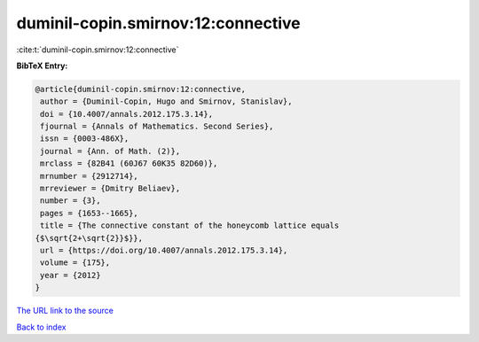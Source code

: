 duminil-copin.smirnov:12:connective
===================================

:cite:t:`duminil-copin.smirnov:12:connective`

**BibTeX Entry:**

.. code-block:: bibtex

   @article{duminil-copin.smirnov:12:connective,
    author = {Duminil-Copin, Hugo and Smirnov, Stanislav},
    doi = {10.4007/annals.2012.175.3.14},
    fjournal = {Annals of Mathematics. Second Series},
    issn = {0003-486X},
    journal = {Ann. of Math. (2)},
    mrclass = {82B41 (60J67 60K35 82D60)},
    mrnumber = {2912714},
    mrreviewer = {Dmitry Beliaev},
    number = {3},
    pages = {1653--1665},
    title = {The connective constant of the honeycomb lattice equals
   {$\sqrt{2+\sqrt{2}}$}},
    url = {https://doi.org/10.4007/annals.2012.175.3.14},
    volume = {175},
    year = {2012}
   }
`The URL link to the source <ttps://doi.org/10.4007/annals.2012.175.3.14}>`_


`Back to index <../By-Cite-Keys.html>`_
